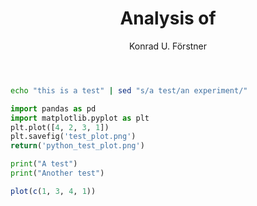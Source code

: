 #+TITLE: Analysis of 
#+AUTHOR: Konrad U. Förstner

#+BEGIN_SRC sh
echo "this is a test" | sed "s/a test/an experiment/"
#+END_SRC

#+RESULTS:
: this is an experiment

#+BEGIN_SRC python :results file :exports both
import pandas as pd
import matplotlib.pyplot as plt
plt.plot([4, 2, 3, 1])
plt.savefig('test_plot.png')
return('python_test_plot.png')
#+END_SRC

#+RESULTS:
[[file:python_test_plot.png]]

#+BEGIN_SRC python :results output
print("A test")
print("Another test")
#+END_SRC

#+RESULTS:
: A test
: Another test

#+BEGIN_SRC R :results file
plot(c(1, 3, 4, 1))
#+END_SRC

#+RESULTS:
